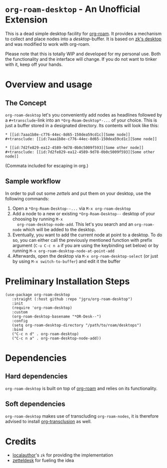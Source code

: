 * =org-roam-desktop= - An Unofficial Extension
This is a dead simple desktop facility for [[https://github.com/org-roam/org-roam][org-roam]]. It provides a
mechanism to collect and place nodes into a /desktop/-buffer. It is
based on [[https://github.com/localauthor/zk/blob/main/zk-index.el][zk's desktop]] and was modified to work with org-roam.

Please note that this is totally WIP and developed for my personal
use. Both the functionality and the interface will change. If you do
not want to tinker with it, keep off your hands.

* Overview and usage
** The Concept
=org-roam-desktop= let's you conveniently add nodes as headlines
followed by a =#+transclude=-link into an =*Org-Roam-Desktop*-...= of
your choice. This is just a buffer stored in a designated directory.
Its contents will look like this: 

#+begin_src 
,* [[id:7aaa1b8e-c776-44ec-8d65-150dea59cd1c][Some node]]
,#+transclude: [[id:7aaa1b8e-c776-44ec-8d65-150dea59cd1c][Some node]]

,* [[id:7d2fe829-ea12-4589-9d78-0b0c5009f593][Some other node]]
,#+transclude: [[id:7d2fe829-ea12-4589-9d78-0b0c5009f593][Some other node]]
#+end_src
(Commata included for escaping in org.)

** Sample workflow
In order to pull out some /zettels/ and put them on your desktop, use
the following commands:

1) Open a =*Org-Roam-Desktop--...= via =M-x org-roam-desktop=
2) Add a node to a new or existing
   =*Org-Roam-Desktop--= desktop of your choosing by running =M-x
   org-roam-desktop-node-add=. This let's you search and an
   =org-roam-node= which will be added to the desktop.
3) Eventually, you want to add the current node at point to a desktop.
   To do so, you can either call the previously mentioned function with
   prefix argument (=C-u C-c n a= if you are using the keybinding set
   below) or by running =M-x org-roam-desktop-node-at-point-add=
4) Afterwards, open the desktop via =M-x org-roam-desktop-select= (or just by
   using =M-x switch-to-buffer=) and edit it the buffer
 

* Preliminary Installation Steps

#+begin_src elisp
(use-package org-roam-desktop
   :straight (:host github :repo "jgru/org-roam-desktop")
   :init
   (require 'org-roam-desktop)
   :custom
   (org-roam-desktop-basename "*OR-Desk--")
   :config
   (setq org-roam-desktop-directory "/path/to/roam/desktops")
   :bind
   ("C-c n d" . org-roam-desktop)
   ("C-c n a" . org-roam-desktop-node-add))
#+end_src

* Dependencies
** Hard dependencies
=org-roam-desktop= is built on top of [[https://github.com/org-roam/org-roam][org-roam]] and relies on its
functionality.

** Soft dependencies
=org-roam-desktop= makes use of transcluding =org-roam-nodes=, it is
therefore advised to install [[https://github.com/nobiot/org-transclusion][org-transclusion]] as well.

* Credits
- [[https://github.com/localauthor/][localauthor]]'s =zk= for providing the implementation
- [[https://github.com/Vidianos-Giannitsis/zetteldesk.el][zetteldesk]] for fueling the idea
